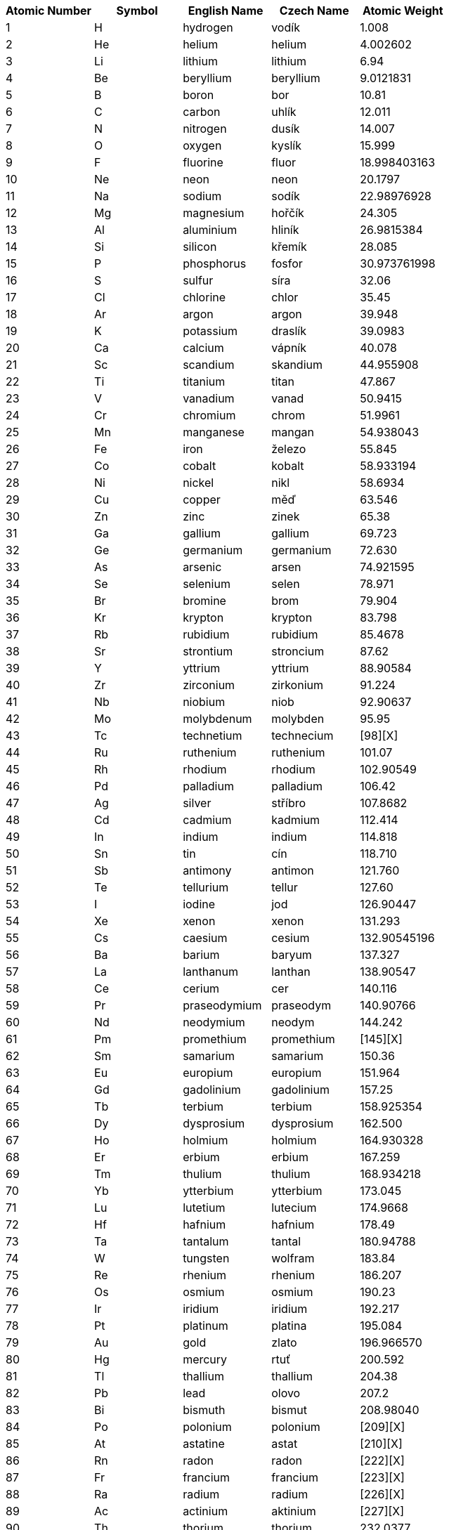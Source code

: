 [options="header"]
|===
| Atomic Number | Symbol | English Name  | Czech Name    | Atomic Weight
| 1             | H      | hydrogen      | vodík         | 1.008
| 2             | He     | helium        | helium        | 4.002602
| 3             | Li     | lithium       | lithium       | 6.94
| 4             | Be     | beryllium     | beryllium     | 9.0121831
| 5             | B      | boron         | bor           | 10.81
| 6             | C      | carbon        | uhlík         | 12.011
| 7             | N      | nitrogen      | dusík         | 14.007
| 8             | O      | oxygen        | kyslík        | 15.999
| 9             | F      | fluorine      | fluor         | 18.998403163
| 10            | Ne     | neon          | neon          | 20.1797
| 11            | Na     | sodium        | sodík         | 22.98976928
| 12            | Mg     | magnesium     | hořčík        | 24.305
| 13            | Al     | aluminium     | hliník        | 26.9815384
| 14            | Si     | silicon       | křemík        | 28.085
| 15            | P      | phosphorus    | fosfor        | 30.973761998
| 16            | S      | sulfur        | síra          | 32.06
| 17            | Cl     | chlorine      | chlor         | 35.45
| 18            | Ar     | argon         | argon         | 39.948
| 19            | K      | potassium     | draslík       | 39.0983
| 20            | Ca     | calcium       | vápník        | 40.078
| 21            | Sc     | scandium      | skandium      | 44.955908
| 22            | Ti     | titanium      | titan         | 47.867
| 23            | V      | vanadium      | vanad         | 50.9415
| 24            | Cr     | chromium      | chrom         | 51.9961
| 25            | Mn     | manganese     | mangan        | 54.938043
| 26            | Fe     | iron          | železo        | 55.845
| 27            | Co     | cobalt        | kobalt        | 58.933194
| 28            | Ni     | nickel        | nikl          | 58.6934
| 29            | Cu     | copper        | měď           | 63.546
| 30            | Zn     | zinc          | zinek         | 65.38
| 31            | Ga     | gallium       | gallium       | 69.723
| 32            | Ge     | germanium     | germanium     | 72.630
| 33            | As     | arsenic       | arsen         | 74.921595
| 34            | Se     | selenium      | selen         | 78.971
| 35            | Br     | bromine       | brom          | 79.904
| 36            | Kr     | krypton       | krypton       | 83.798
| 37            | Rb     | rubidium      | rubidium      | 85.4678
| 38            | Sr     | strontium     | stroncium     | 87.62
| 39            | Y      | yttrium       | yttrium       | 88.90584
| 40            | Zr     | zirconium     | zirkonium     | 91.224
| 41            | Nb     | niobium       | niob          | 92.90637
| 42            | Mo     | molybdenum    | molybden      | 95.95
| 43            | Tc     | technetium    | technecium    | [98][X]
| 44            | Ru     | ruthenium     | ruthenium     | 101.07
| 45            | Rh     | rhodium       | rhodium       | 102.90549
| 46            | Pd     | palladium     | palladium     | 106.42
| 47            | Ag     | silver        | stříbro       | 107.8682
| 48            | Cd     | cadmium       | kadmium       | 112.414
| 49            | In     | indium        | indium        | 114.818
| 50            | Sn     | tin           | cín           | 118.710
| 51            | Sb     | antimony      | antimon       | 121.760
| 52            | Te     | tellurium     | tellur        | 127.60
| 53            | I      | iodine        | jod           | 126.90447
| 54            | Xe     | xenon         | xenon         | 131.293
| 55            | Cs     | caesium       | cesium        | 132.90545196
| 56            | Ba     | barium        | baryum        | 137.327
| 57            | La     | lanthanum     | lanthan       | 138.90547
| 58            | Ce     | cerium        | cer           | 140.116
| 59            | Pr     | praseodymium  | praseodym     | 140.90766
| 60            | Nd     | neodymium     | neodym        | 144.242
| 61            | Pm     | promethium    | promethium    | [145][X]
| 62            | Sm     | samarium      | samarium      | 150.36
| 63            | Eu     | europium      | europium      | 151.964
| 64            | Gd     | gadolinium    | gadolinium    | 157.25
| 65            | Tb     | terbium       | terbium       | 158.925354
| 66            | Dy     | dysprosium    | dysprosium    | 162.500
| 67            | Ho     | holmium       | holmium       | 164.930328
| 68            | Er     | erbium        | erbium        | 167.259
| 69            | Tm     | thulium       | thulium       | 168.934218
| 70            | Yb     | ytterbium     | ytterbium     | 173.045
| 71            | Lu     | lutetium      | lutecium      | 174.9668
| 72            | Hf     | hafnium       | hafnium       | 178.49
| 73            | Ta     | tantalum      | tantal        | 180.94788
| 74            | W      | tungsten      | wolfram       | 183.84
| 75            | Re     | rhenium       | rhenium       | 186.207
| 76            | Os     | osmium        | osmium        | 190.23
| 77            | Ir     | iridium       | iridium       | 192.217
| 78            | Pt     | platinum      | platina       | 195.084
| 79            | Au     | gold          | zlato         | 196.966570
| 80            | Hg     | mercury       | rtuť          | 200.592
| 81            | Tl     | thallium      | thallium      | 204.38
| 82            | Pb     | lead          | olovo         | 207.2
| 83            | Bi     | bismuth       | bismut        | 208.98040
| 84            | Po     | polonium      | polonium      | [209][X]
| 85            | At     | astatine      | astat         | [210][X]
| 86            | Rn     | radon         | radon         | [222][X]
| 87            | Fr     | francium      | francium      | [223][X]
| 88            | Ra     | radium        | radium        | [226][X]
| 89            | Ac     | actinium      | aktinium      | [227][X]
| 90            | Th     | thorium       | thorium       | 232.0377
| 91            | Pa     | protactinium  | protaktinium  | 231.03588
| 92            | U      | uranium       | uran          | 238.02891
| 93            | Np     | neptunium     | neptunium     | [237][X]
| 94            | Pu     | plutonium     | plutonium     | [244][X]
| 95            | Am     | americium     | americium     | [243][X]
| 96            | Cm     | curium        | curium        | [247][X]
| 97            | Bk     | berkelium     | berkelium     | [247][X]
| 98            | Cf     | californium   | kalifornium   | [251][X]
| 99            | Es     | einsteinium   | einsteinium   | [252][X]
| 100           | Fm     | fermium       | fermium       | [257][X]
| 101           | Md     | mendelevium   | mendelevium   | [258][X]
| 102           | No     | nobelium      | nobelium      | [259][X]
| 103           | Lr     | lawrencium    | lawrencium    | [266][X]
| 104           | Rf     | rutherfordium | rutherfordium | [267][X]
| 105           | Db     | dubnium       | dubnium       | [268][X]
| 106           | Sg     | seaborgium    | seaborgium    | [269][X]
| 107           | Bh     | bohrium       | bohrium       | [270][X]
| 108           | Hs     | hassium       | hassium       | [270][X]
| 109           | Mt     | meitnerium    | meitnerium    | [278][X]
| 110           | Ds     | darmstadtium  | darmstadtium  | [281][X]
| 111           | Rg     | roentgenium   | roentgenium   | [282][X]
| 112           | Cn     | copernicium   | kopernicium   | [285][X]
| 113           | Uut    | nihonium      | nihonium      | [286][X]
| 114           | Fl     | flerovium     | flerovium     | [289][X]
| 115           | Uup    | moscovium     | moscovium     | [290][X]
| 116           | Lv     | livermorium   | livermorium   | [293][X]
| 117           | Uus    | tennessine    | tennessin     | [294][X]
| 118           | Uuo    | oganesson     | oganesson     | [294][X]
|===
